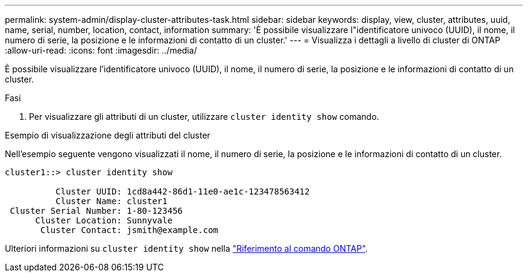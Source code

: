 ---
permalink: system-admin/display-cluster-attributes-task.html 
sidebar: sidebar 
keywords: display, view, cluster, attributes, uuid, name, serial, number, location, contact, information 
summary: 'È possibile visualizzare l"identificatore univoco (UUID), il nome, il numero di serie, la posizione e le informazioni di contatto di un cluster.' 
---
= Visualizza i dettagli a livello di cluster di ONTAP
:allow-uri-read: 
:icons: font
:imagesdir: ../media/


[role="lead"]
È possibile visualizzare l'identificatore univoco (UUID), il nome, il numero di serie, la posizione e le informazioni di contatto di un cluster.

.Fasi
. Per visualizzare gli attributi di un cluster, utilizzare `cluster identity show` comando.


.Esempio di visualizzazione degli attributi del cluster
Nell'esempio seguente vengono visualizzati il nome, il numero di serie, la posizione e le informazioni di contatto di un cluster.

[listing]
----
cluster1::> cluster identity show

          Cluster UUID: 1cd8a442-86d1-11e0-ae1c-123478563412
          Cluster Name: cluster1
 Cluster Serial Number: 1-80-123456
      Cluster Location: Sunnyvale
       Cluster Contact: jsmith@example.com
----
Ulteriori informazioni su `cluster identity show` nella link:https://docs.netapp.com/us-en/ontap-cli/cluster-identity-show.html["Riferimento al comando ONTAP"^].
